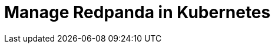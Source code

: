 = Manage Redpanda in Kubernetes
:description: Learn how to manage Redpanda in Kubernetes.
:page-layout: index
:page-categories: Management
:env-kubernetes: true
